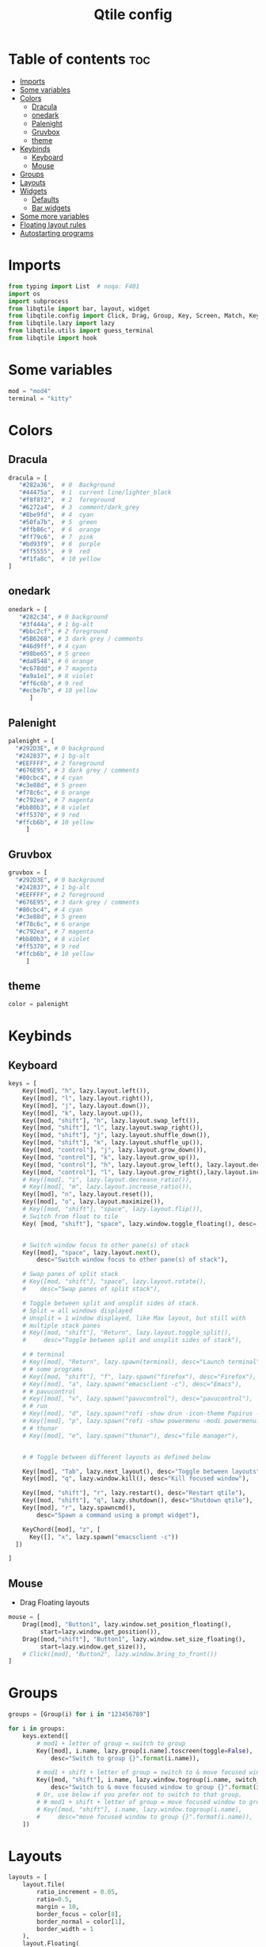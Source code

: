 #+TITLE: Qtile config
#+PROPERTY: header-args:python :tangle config.py
* Table of contents :toc:
- [[#imports][Imports]]
- [[#some-variables][Some variables]]
- [[#colors][Colors]]
  - [[#dracula][Dracula]]
  - [[#onedark][onedark]]
  - [[#palenight][Palenight]]
  - [[#gruvbox][Gruvbox]]
  - [[#theme][theme]]
- [[#keybinds][Keybinds]]
  - [[#keyboard][Keyboard]]
  - [[#mouse][Mouse]]
- [[#groups][Groups]]
- [[#layouts][Layouts]]
- [[#widgets][Widgets]]
  - [[#defaults][Defaults]]
  - [[#bar-widgets][Bar widgets]]
- [[#some-more-variables][Some more variables]]
- [[#floating-layout-rules][Floating layout rules]]
- [[#autostarting-programs][Autostarting programs]]

* Imports
#+begin_src python
  from typing import List  # noqa: F401
  import os
  import subprocess
  from libqtile import bar, layout, widget
  from libqtile.config import Click, Drag, Group, Key, Screen, Match, KeyChord
  from libqtile.lazy import lazy
  from libqtile.utils import guess_terminal
  from libqtile import hook
#+end_src
* Some variables
#+begin_src python
  mod = "mod4"
  terminal = "kitty"
#+end_src
* Colors
** Dracula
#+begin_src python
  dracula = [
     "#282a36",  # 0  Background
     "#44475a",  # 1  current line/lighter_black
     "#f8f8f2",  # 2  foreground
     "#6272a4",  # 3  comment/dark_grey
     "#8be9fd",  # 4  cyan
     "#50fa7b",  # 5  green
     "#ffb86c",  # 6  orange 
     "#ff79c6",  # 7  pink    
     "#bd93f9",  # 8  purple
     "#ff5555",  # 9  red
     "#f1fa8c",  # 10 yellow 
  ]

#+end_src
** onedark
#+begin_src python
  onedark = [
     "#282c34", # 0 background
     "#3f444a", # 1 bg-alt
     "#bbc2cf", # 2 foreground
     "#5B6268", # 3 dark grey / comments
     "#46d9ff", # 4 cyan
     "#98be65", # 5 green 
     "#da8548", # 6 orange 
     "#c678dd", # 7 magenta
     "#a9a1e1", # 8 violet
     "#ff6c6b", # 9 red 
     "#ecbe7b", # 10 yellow 
        ]
#+end_src
** Palenight 
#+begin_src python 
   palenight = [
     "#292D3E", # 0 background
     "#242837", # 1 bg-alt
     "#EEFFFF", # 2 foreground
     "#676E95", # 3 dark grey / comments
     "#80cbc4", # 4 cyan
     "#c3e88d", # 5 green 
     "#f78c6c", # 6 orange 
     "#c792ea", # 7 magenta
     "#bb80b3", # 8 violet
     "#ff5370", # 9 red 
     "#ffcb6b", # 10 yellow 
        ]
#+end_src
** Gruvbox
#+begin_src python 
   gruvbox = [
     "#292D3E", # 0 background
     "#242837", # 1 bg-alt
     "#EEFFFF", # 2 foreground
     "#676E95", # 3 dark grey / comments
     "#80cbc4", # 4 cyan
     "#c3e88d", # 5 green 
     "#f78c6c", # 6 orange 
     "#c792ea", # 7 magenta
     "#bb80b3", # 8 violet
     "#ff5370", # 9 red 
     "#ffcb6b", # 10 yellow 
        ]
#+end_src

** theme 
#+begin_src python 
 color = palenight 
#+end_src
* Keybinds
** Keyboard
#+begin_src python
  keys = [
      Key([mod], "h", lazy.layout.left()),
      Key([mod], "l", lazy.layout.right()),
      Key([mod], "j", lazy.layout.down()),
      Key([mod], "k", lazy.layout.up()),
      Key([mod, "shift"], "h", lazy.layout.swap_left()),
      Key([mod, "shift"], "l", lazy.layout.swap_right()),
      Key([mod, "shift"], "j", lazy.layout.shuffle_down()),
      Key([mod, "shift"], "k", lazy.layout.shuffle_up()),
      Key([mod, "control"], "j", lazy.layout.grow_down()),
      Key([mod, "control"], "k", lazy.layout.grow_up()),
      Key([mod, "control"], "h", lazy.layout.grow_left(), lazy.layout.decrease_ratio()),
      Key([mod, "control"], "l", lazy.layout.grow_right(),lazy.layout.increase_ratio()),
      # Key([mod], "i", lazy.layout.decrease_ratio()),
      # Key([mod], "m", lazy.layout.increase_ratio()),
      Key([mod], "n", lazy.layout.reset()),
      Key([mod], "o", lazy.layout.maximize()),
      # Key([mod, "shift"], "space", lazy.layout.flip()),
      # Switch from float to tile
      Key( [mod, "shift"], "space", lazy.window.toggle_floating(), desc='tile/float a window'),


      # Switch window focus to other pane(s) of stack
      Key([mod], "space", lazy.layout.next(),
          desc="Switch window focus to other pane(s) of stack"),

      # Swap panes of split stack
      # Key([mod, "shift"], "space", lazy.layout.rotate(),
      #    desc="Swap panes of split stack"),

      # Toggle between split and unsplit sides of stack.
      # Split = all windows displayed
      # Unsplit = 1 window displayed, like Max layout, but still with
      # multiple stack panes
      # Key([mod, "shift"], "Return", lazy.layout.toggle_split(),
      #     desc="Toggle between split and unsplit sides of stack"),

      # # terminal
      # Key([mod], "Return", lazy.spawn(terminal), desc="Launch terminal"),
      # # some programs
      # Key([mod, "shift"], "f", lazy.spawn("firefox"), desc="Firefox"),
      # Key([mod], "a", lazy.spawn("emacsclient -c"), desc="Emacs"),
      # # pavucontrol
      # Key([mod], "v", lazy.spawn("pavucontrol"), desc="pavucontrol"),
      # # run
      # Key([mod], "d", lazy.spawn("rofi -show drun -icon-theme Papirus -show-icons"), desc="Firefox"),
      # Key([mod], "p", lazy.spawn("rofi -show powermenu -modi powermenu:~/Desktop/rofis/rofi-power-menu/rofi-power-menu"), desc="Emacs"),
      # # thunar
      # Key([mod], "e", lazy.spawn("thunar"), desc="file manager"),


      # # Toggle between different layouts as defined below

      Key([mod], "Tab", lazy.next_layout(), desc="Toggle between layouts"),
      Key([mod], "q", lazy.window.kill(), desc="Kill focused window"),

      Key([mod, "shift"], "r", lazy.restart(), desc="Restart qtile"),
      Key([mod, "shift"], "q", lazy.shutdown(), desc="Shutdown qtile"),
      Key([mod], "r", lazy.spawncmd(),
          desc="Spawn a command using a prompt widget"),

      KeyChord([mod], "z", [
        Key([], "x", lazy.spawn("emacsclient -c"))
    ])

  ]
#+end_src
** Mouse
- Drag Floating layouts
#+begin_src python
  mouse = [
      Drag([mod], "Button1", lazy.window.set_position_floating(),
           start=lazy.window.get_position()),
      Drag([mod,"shift"], "Button1", lazy.window.set_size_floating(),
           start=lazy.window.get_size()),
      # Click([mod], "Button2", lazy.window.bring_to_front())
  ]
#+end_src
* Groups
#+begin_src python
  groups = [Group(i) for i in "123456789"]

  for i in groups:
      keys.extend([
          # mod1 + letter of group = switch to group
          Key([mod], i.name, lazy.group[i.name].toscreen(toggle=False),
              desc="Switch to group {}".format(i.name)),

          # mod1 + shift + letter of group = switch to & move focused window to group
          Key([mod, "shift"], i.name, lazy.window.togroup(i.name, switch_group=False),
              desc="Switch to & move focused window to group {}".format(i.name)),
          # Or, use below if you prefer not to switch to that group.
          # # mod1 + shift + letter of group = move focused window to group
          # Key([mod, "shift"], i.name, lazy.window.togroup(i.name),
          #     desc="move focused window to group {}".format(i.name)),
      ])
#+end_src
* Layouts
#+begin_src python
  layouts = [
      layout.Tile(
          ratio_increment = 0.05,
          ratio=0.5,
          margin = 10,
          border_focus = color[8],
          border_normal = color[1],
          border_width = 1
      ),
      layout.Floating(
          border_focus = color[8],
          border_normal = color[1],
          border_width = 1
      ),
      # layout.Max()
      # layout.Stack(num_stacks=2),
      # Try more layouts by unleashing below layouts.
      # layout.Bsp(margin = 10,
      #     border_focus = "#bd93f9",
      #     border_normal = "#44475a",
      #     border_width = 1),
      # layout.Columns(),
      # layout.Matrix(),
      # layout.MonadTall(),
      # layout.MonadWide(),
      # layout.RatioTile(),
      # layout.Tile(),
      # layout.TreeTab(),
      # layout.VerticalTile(),
      # layout.Zoomy(),
  ]
#+end_src
* Widgets
** Defaults
#+begin_src python
  widget_defaults = dict(
      font='FiraCode Nerd Font',
      fontsize=12,
      padding=2,
      background="#282a36",
      foreground= "#282a36",
  )
  extension_defaults = widget_defaults.copy()
#+end_src
** Bar widgets
#+begin_src python
   screens = [
      Screen(
          top=bar.Bar(
              [
                  widget.CurrentLayout(
                      # foreground = color[0],
                      fmt = ' {}',
                      foreground=color[6],
                      # background="",
                  ),

                  widget.GroupBox(
                      fontsize = 9,
                      margin_y = 3,
                      margin_x = 3,
                      padding_y = 5,
                      padding_x = 5,
                      borderwidth = 3,
                      active = color[2],
                      inactive = color[3],
                      rounded = True,
                      highlight_color = [color[1]] ,
                      highlight_method = "line",
                      this_current_screen_border = color[3],
                      # this_current_screen_border = colors[3],
                      # this_screen_border = #bd93f9,
                      # other_current_screen_border = colors[0],
                      # other_screen_border = colors[0],
                      foreground = color[2],
                      background = color[0],
                      disable_drag = True
                      # padding = 5

                  ),
                  widget.Prompt(
                      background=color[1],
                      foreground=color[2],
                      record_history = True
                  ),
                  widget.WindowName(
                      max_chars = 50,
                      padding= 5,
                      # foreground = "f8f8f8",
                      # background=color[3],
                       foreground=color[7],
                      # foreground=color[2]
                      # background=color[8],
                  ),

                   widget.Clock(format='   %Y-%m-%d %a %H:%M:%S',
                                foreground=color[8],
                                # foreground=color[0],
                               ),
                  widget.Spacer(
                      length = bar.STRETCH,
                  ),
                  widget.Chord(
                      chords_colors={
                          'launch': ("#ff0000", "#ffffff"),
                      },
                      name_transform=lambda name: name.upper(),
                  ),
                widget.Battery(
                    format='{char} {percent:2.0%} {hour:d}:{min:02d} {watt:.2f} W',
                    update_interval=10,
                    foreground=color[5],
                ),
                  widget.TextBox(
                      text = '  ', # this one has a small space after the symbol to make it look more consistent with the spaces
                      foreground = color[3],
                      fontsize = 15
                  ),
                  # widget.TextBox(text="◤", fontsize=45, padding=-1, foreground="#bd9359",background=color[8]),

                  widget.CPU(
                      #background=color[10],
                      foreground=color[4],
                      format='   {freq_current}GHz {load_percent}% ',
                  ),
                  widget.TextBox(
                      text = '',
                      foreground = color[3],
                      fontsize = 15
                  ),

                  widget.Memory(
                      #background=color[4],
                      foreground=color[10],
                      format='   {MemUsed: .0f}M /{MemTotal: .0f}M ',
                  ),
                  widget.TextBox(
                      text = '',
                      foreground = color[3],
                      fontsize = 15
                  ),
                  widget.Net(
                      format=' {down}  {up} ',
                      foreground=color[7]
                  ),
                  widget.TextBox(
                      text = '  ', # this one has a small space after the symbol to make it look more consistent with the spaces
                      foreground = color[3],
                      fontsize = 15
                  ),

                  # widget.BatteryIcon(),


                  widget.Systray(padding=5,),
                  widget.TextBox(
                      text = ' ', # this one has a small space after the symbol to make it look more consistent with the spaces
                      foreground = color[3],
                      fontsize = 15
                  ),

              ],
              27,
              margin=[7, 10, 2, 10], # [N E S W] 
          ), 
      ),
  ]

#+end_src
* Some more variables
#+begin_src python
  dgroups_key_binder = None
  dgroups_app_rules = []  # type: List
  follow_mouse_focus = True
  bring_front_click = False
  cursor_warp = False
  auto_fullscreen = True
  focus_on_window_activation = "focus"
  reconfigure_screens = True
  auto_minimize = False
#+end_src

* Floating layout rules
#+begin_src python
  floating_layout = layout.Floating(border_focus = color[8], border_normal = color[1],
                                    float_rules=[
                                        ,*layout.Floating.default_float_rules,
                                        Match(wm_class='confirmreset'),  # gitk
                                        Match(wm_class='makebranch'),  # gitk
                                        Match(wm_class='maketag'),  # gitk
                                        Match(wm_class='ssh-askpass'),  # ssh-askpass
                                        # Match(title='About Mozilla Firefox'),  # ssh-askpass
      Match(title='branchdialog'),  # gitk
                                        Match(title='pinentry'),  # GPG key password entry
                                    ]

  )
#+end_src
* Autostarting programs
#+begin_src python
  @hook.subscribe.startup_once
  def autostart():
      os.system("bash ~/.config/qtile/autostart.sh")
#+end_src
